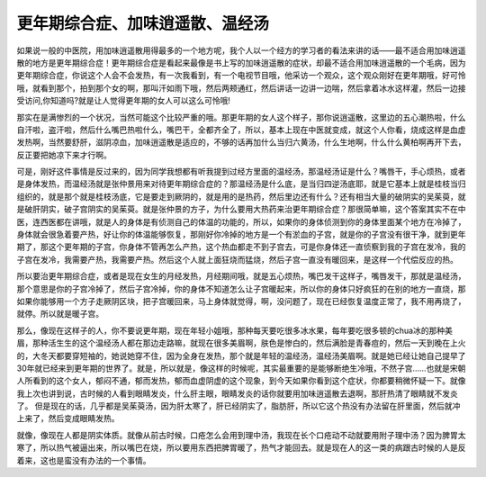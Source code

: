 更年期综合症、加味逍遥散、温经汤
==================================

如果说一般的中医院，用加味逍遥散用得最多的一个地方呢，我个人以一个经方的学习者的看法来讲的话——最不适合用加味逍遥散的地方是更年期综合症！更年期综合症是看起来最像是书上写的加味逍遥散的症状，却最不适合用加味逍遥散的一个毛病，因为更年期综合症，你说这个人会不会发热，有一次我看到，有一个电视节目哦，他采访一个观众，这个观众刚好在更年期哦，好可怜哦，就看到那个，拍到那个女的啊，那叫汗如雨下哦，然后两颊通红，然后讲话一边讲一边喘，然后拿着冰水这样灌，然后一边接受访问,你知道吗?就是让人觉得更年期的女人可以这么可怜哦!
 
那实在是满惨烈的一个状况，当然可能这个比较严重的哦。那更年期的女人这个样子，那你说逍遥散，这里边的五心潮热啦，什么自汗啦，盗汗啦，然后什么嘴巴热啦什么，嘴巴干，全都齐全了，所以，基本上现在中医就变成，就这个人你看，烧成这样是血虚发热啊，当然要舒肝，滋阴凉血，加味逍遥散是适应的，不够的话再加什么当归六黄汤，什么生地啊，什么什么黄柏啊再开下去，反正要把她凉下来才行啊。
 
可是，刚好这件事情是反过来的，因为同学我想都有听我提到过经方里面的温经汤，那温经汤证是什么？嘴唇干，手心烦热，或者是身体发热，而温经汤就是张仲景用来对待更年期综合症的？那温经汤是什么底，是当归四逆汤底耶，就是它基本上就是桂枝当归组织的，就是那个就是桂枝汤底，它是要走到厥阴的，就是用的是热药，然后里边还有什么？还有相当大量的破阴实的吴茱萸，就是破肝阴实，破子宫阴实的吴茱萸。就是张仲景的方子，为什么要用大热药来治更年期综合症？那很简单嘛，这个答案其实不在中医，连西医都在讲哦，就是人的身体是有侦测自己的体温的功能的，所以，如果你的身体侦测到你的身体里面某个地方在冷掉了，身体就会很急着要产热，好让你的体温能够恢复，那刚好你冷掉的地方是一个有淤血的子宫，就是你的子宫没有很干净，就到更年期了，那这个更年期的子宫，你身体不管再怎么产热，这个热血都走不到子宫去，可是你身体还一直侦察到我的子宫在发冷，我的子宫在发冷，我需要产热，我需要产热。然后这个人就上面狂烧而猛烧，然后子宫一直没有暖回来，是这样一个代偿反应的热。
 
所以要治更年期综合症，或者是现在女生的月经发热，月经期间哦，就是五心烦热，嘴巴发干这样子，嘴唇发干，那就是温经汤，那个意思是你的子宫冷掉了，然后子宫冷掉，你的身体不知道怎么让子宫暖起来，所以你的身体只好疯狂的在别的地方一直烧，那如果你能够用一个方子走厥阴区块，把子宫暖回来，马上身体就觉得，啊，没问题了，现在已经恢复温度正常了，我不用再烧了，就停。所以就是暖子宫。
 
那么，像现在这样子的人，你不要说更年期，现在年轻小姐哦，那种每天要吃很多冰水果，每年要吃很多顿的chua冰的那种美眉，那种活生生的这个温经汤人都在那边走路嘛，就现在很多美眉啊，肤色是惨白的，然后满脸是青春痘的，然后一天到晚在上火的，大冬天都要穿短袖的，她说她穿不住，因为全身在发热，那个就是年轻的温经汤，温经汤美眉啊。就是她已经让她自己提早了30年就已经来到更年期的世界了。就是，所以就是，像这样的时候呢，其实最重要的是能够断绝生冷哦，不然子宫……也就是宋朝人所看到的这个女人，郁闷不通，郁而发热，郁而血虚阴虚的这个现象，到今天如果你看到这个症状，你都要稍微怀疑一下。就像我上次也讲到说，古时候的人看到眼睛发炎，什么肝主眼，眼睛发炎的话你就要用加味逍遥散去退啊，那肝热清了眼睛就不发炎了。
但是现在的话，几乎都是吴茱萸汤，因为肝太寒了，肝已经阴实了，脂肪肝，所以它这个热没有办法留在肝里面，然后就冲上来了，然后变成眼睛发热。
 
就像，像现在人都是阴实体质。就像从前古时候，口疮怎么会用到理中汤，我现在长个口疮动不动就要用附子理中汤？因为脾胃太寒了，所以热气被逼出来，所以嘴巴在烧，所以要用东西把脾胃暖了，热气才能回去。就是现在人的这一类的病跟古时候的人是反着来，这也是蛮没有办法的一个事情。
